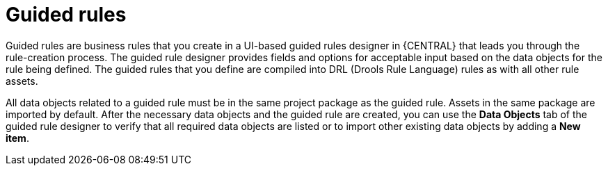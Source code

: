 [id='guided-rules-con']
= Guided rules

Guided rules are business rules that you create in a UI-based guided rules designer in {CENTRAL} that leads you through the rule-creation process. The guided rule designer provides fields and options for acceptable input based on the data objects for the rule being defined. The guided rules that you define are compiled into DRL (Drools Rule Language) rules as with all other rule assets.

All data objects related to a guided rule must be in the same project package as the guided rule. Assets in the same package are imported by default. After the necessary data objects and the guided rule are created, you can use the *Data Objects* tab of the guided rule designer to verify that all required data objects are listed or to import other existing data objects by adding a *New item*.

//The guided rule designer also enables you to leverage planner-specific functionality. For details about the Guided Rule Editor planning capabilities, see the _{URL_PLANNER_GUIDE}[{PLANNER}] Guide_.
